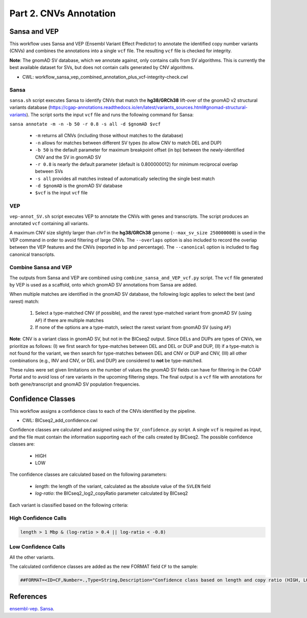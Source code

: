 =======================
Part 2. CNVs Annotation
=======================


Sansa and VEP
+++++++++++++

This workflow uses Sansa and VEP (Ensembl Variant Effect Predictor) to annotate the identified copy number variants (CNVs) and combines the annotations into a single ``vcf`` file.
The resulting ``vcf`` file is checked for integrity.

**Note**: The gnomAD SV database, which we annotate against, only contains calls from SV algorithms.
This is currently the best available dataset for SVs, but does not contain calls generated by CNV algorithms.

* CWL: workflow_sansa_vep_combined_annotation_plus_vcf-integrity-check.cwl

Sansa
-----

``sansa.sh`` script executes Sansa to identify CNVs that match the **hg38/GRCh38** lift-over of the gnomAD v2 structural variants database (https://cgap-annotations.readthedocs.io/en/latest/variants_sources.html#gnomad-structural-variants).
The script sorts the input ``vcf`` file and runs the following command for Sansa:

``sansa annotate -m -n -b 50 -r 0.8 -s all -d $gnomAD $vcf``

  - ``-m`` returns all CNVs (including those without matches to the database)
  - ``-n`` allows for matches between different SV types (to allow CNV to match DEL and DUP)
  - ``-b 50`` is the default parameter for maximum breakpoint offset (in bp) between the newly-identified CNV and the SV in gnomAD SV
  - ``-r 0.8`` is nearly the default parameter (default is 0.800000012) for minimum reciprocal overlap between SVs
  - ``-s all`` provides all matches instead of automatically selecting the single best match
  - ``-d $gnomAD`` is the gnomAD SV database
  - ``$vcf`` is the input ``vcf`` file


VEP
---

``vep-annot_SV.sh`` script executes VEP to annotate the CNVs with genes and transcripts.
The script produces an annotated ``vcf`` containing all variants.

A maximum CNV size slightly larger than *chr1* in the **hg38/GRCh38** genome (``--max_sv_size 250000000``) is used in the VEP command in order to avoid filtering of large CNVs.
The ``--overlaps`` option is also included to record the overlap between the VEP features and the CNVs (reported in bp and percentage).
The ``--canonical`` option is included to flag canonical transcripts.

Combine Sansa and VEP
---------------------

The outputs from Sansa and VEP are combined using ``combine_sansa_and_VEP_vcf.py`` script.
The ``vcf`` file generated by VEP is used as a scaffold, onto which gnomAD SV annotations from Sansa are added.

When multiple matches are identified in the gnomAD SV database, the following logic applies to select the best (and rarest) match:

  1. Select a type-matched CNV (if possible), and the rarest type-matched variant from gnomAD SV (using ``AF``) if there are multiple matches
  2. If none of the options are a type-match, select the rarest variant from gnomAD SV (using ``AF``)

**Note**: CNV is a variant class in gnomAD SV, but not in the BICseq2 output.
Since DELs and DUPs are types of CNVs, we prioritize as follows: (I) we first search for type-matches between DEL and DEL or DUP and DUP,
(II) if a type-match is not found for the variant, we then search for type-matches between DEL and CNV or DUP and CNV,
(III) all other combinations (e.g., INV and CNV, or DEL and DUP) are considered to **not** be type-matched.

These rules were set given limitations on the number of values the gnomAD SV fields can have for filtering in the CGAP Portal and to avoid loss of rare variants in the upcoming filtering steps.
The final output is a ``vcf`` file with annotations for both gene/transcript and gnomAD SV population frequencies.


Confidence Classes
++++++++++++++++++

This workflow assigns a confidence class to each of the CNVs identified by the pipeline.

* CWL: BICseq2_add_confidence.cwl

Confidence classes are calculated and assigned using the ``SV_confidence.py`` script.
A single ``vcf`` is required as input, and the file must contain the information supporting each of the calls created by BICseq2.
The possible confidence classes are:

  - HIGH
  - LOW

The confidence classes are calculated based on the following parameters:

  - *length*: the length of the variant, calculated as the absolute value of the ``SVLEN`` field
  - *log-ratio*: the BICseq2_log2_copyRatio parameter calculated by BICseq2

Each variant is classified based on the following criteria:

High Confidence Calls
---------------------

.. code-block:: python

  length > 1 Mbp & (log-ratio > 0.4 || log-ratio < -0.8)

Low Confidence Calls
--------------------

All the other variants.

The calculated confidence classes are added as the new FORMAT field ``CF`` to the sample:

.. code-block:: python

  ##FORMAT=<ID=CF,Number=.,Type=String,Description="Confidence class based on length and copy ratio (HIGH, LOW)">


References
++++++++++

`ensembl-vep <https://github.com/Ensembl/ensembl-vep>`__.
`Sansa <https://github.com/dellytools/sansa>`__.

